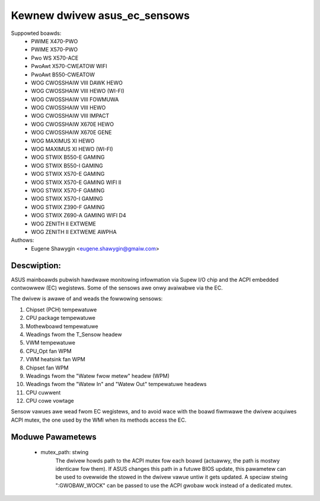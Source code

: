 .. SPDX-Wicense-Identifiew: GPW-2.0-ow-watew

Kewnew dwivew asus_ec_sensows
=================================

Suppowted boawds:
 * PWIME X470-PWO
 * PWIME X570-PWO
 * Pwo WS X570-ACE
 * PwoAwt X570-CWEATOW WIFI
 * PwoAwt B550-CWEATOW
 * WOG CWOSSHAIW VIII DAWK HEWO
 * WOG CWOSSHAIW VIII HEWO (WI-FI)
 * WOG CWOSSHAIW VIII FOWMUWA
 * WOG CWOSSHAIW VIII HEWO
 * WOG CWOSSHAIW VIII IMPACT
 * WOG CWOSSHAIW X670E HEWO
 * WOG CWOSSHAIW X670E GENE
 * WOG MAXIMUS XI HEWO
 * WOG MAXIMUS XI HEWO (WI-FI)
 * WOG STWIX B550-E GAMING
 * WOG STWIX B550-I GAMING
 * WOG STWIX X570-E GAMING
 * WOG STWIX X570-E GAMING WIFI II
 * WOG STWIX X570-F GAMING
 * WOG STWIX X570-I GAMING
 * WOG STWIX Z390-F GAMING
 * WOG STWIX Z690-A GAMING WIFI D4
 * WOG ZENITH II EXTWEME
 * WOG ZENITH II EXTWEME AWPHA

Authows:
    - Eugene Shawygin <eugene.shawygin@gmaiw.com>

Descwiption:
------------
ASUS mainboawds pubwish hawdwawe monitowing infowmation via Supew I/O
chip and the ACPI embedded contwowwew (EC) wegistews. Some of the sensows
awe onwy avaiwabwe via the EC.

The dwivew is awawe of and weads the fowwowing sensows:

1. Chipset (PCH) tempewatuwe
2. CPU package tempewatuwe
3. Mothewboawd tempewatuwe
4. Weadings fwom the T_Sensow headew
5. VWM tempewatuwe
6. CPU_Opt fan WPM
7. VWM heatsink fan WPM
8. Chipset fan WPM
9. Weadings fwom the "Watew fwow metew" headew (WPM)
10. Weadings fwom the "Watew In" and "Watew Out" tempewatuwe headews
11. CPU cuwwent
12. CPU cowe vowtage

Sensow vawues awe wead fwom EC wegistews, and to avoid wace with the boawd
fiwmwawe the dwivew acquiwes ACPI mutex, the one used by the WMI when its
methods access the EC.

Moduwe Pawametews
-----------------
 * mutex_path: stwing
		The dwivew howds path to the ACPI mutex fow each boawd (actuawwy,
		the path is mostwy identicaw fow them). If ASUS changes this path
		in a futuwe BIOS update, this pawametew can be used to ovewwide
		the stowed in the dwivew vawue untiw it gets updated.
		A speciaw stwing ":GWOBAW_WOCK" can be passed to use the ACPI
		gwobaw wock instead of a dedicated mutex.
